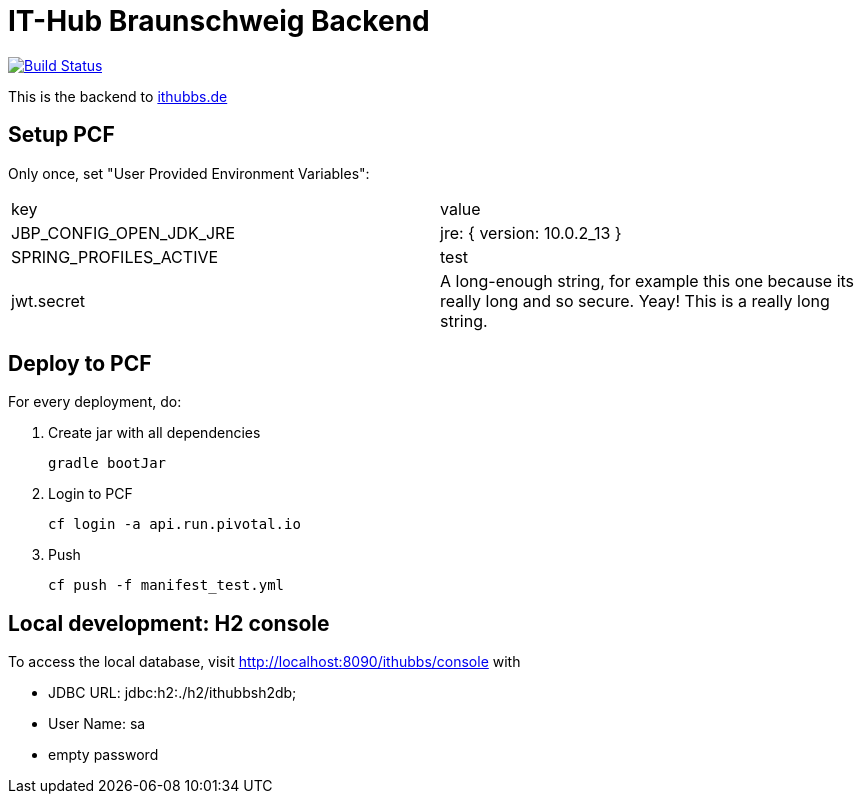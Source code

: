 = IT-Hub Braunschweig Backend

image:https://travis-ci.org/stevenschwenke/ithubbs_backend.svg?branch=master["Build Status", link="https://travis-ci.org/stevenschwenke/ithubbs_backend"]

This is the backend to http://www.ithubbs.de[ithubbs.de]

== Setup PCF
Only once, set "User Provided Environment Variables":

|===
|key |value
|JBP_CONFIG_OPEN_JDK_JRE | jre: { version: 10.0.2_13 }
|SPRING_PROFILES_ACTIVE | test
|jwt.secret | A long-enough string, for example this one because its really long and so secure. Yeay! This is a really long string.
|===


== Deploy to PCF
For every deployment, do:

1. Create jar with all dependencies

    gradle bootJar

1. Login to PCF

    cf login -a api.run.pivotal.io

1. Push

    cf push -f manifest_test.yml

== Local development: H2 console
To access the local database, visit http://localhost:8090/ithubbs/console with

* JDBC URL: jdbc:h2:./h2/ithubbsh2db;
* User Name: sa
* empty password